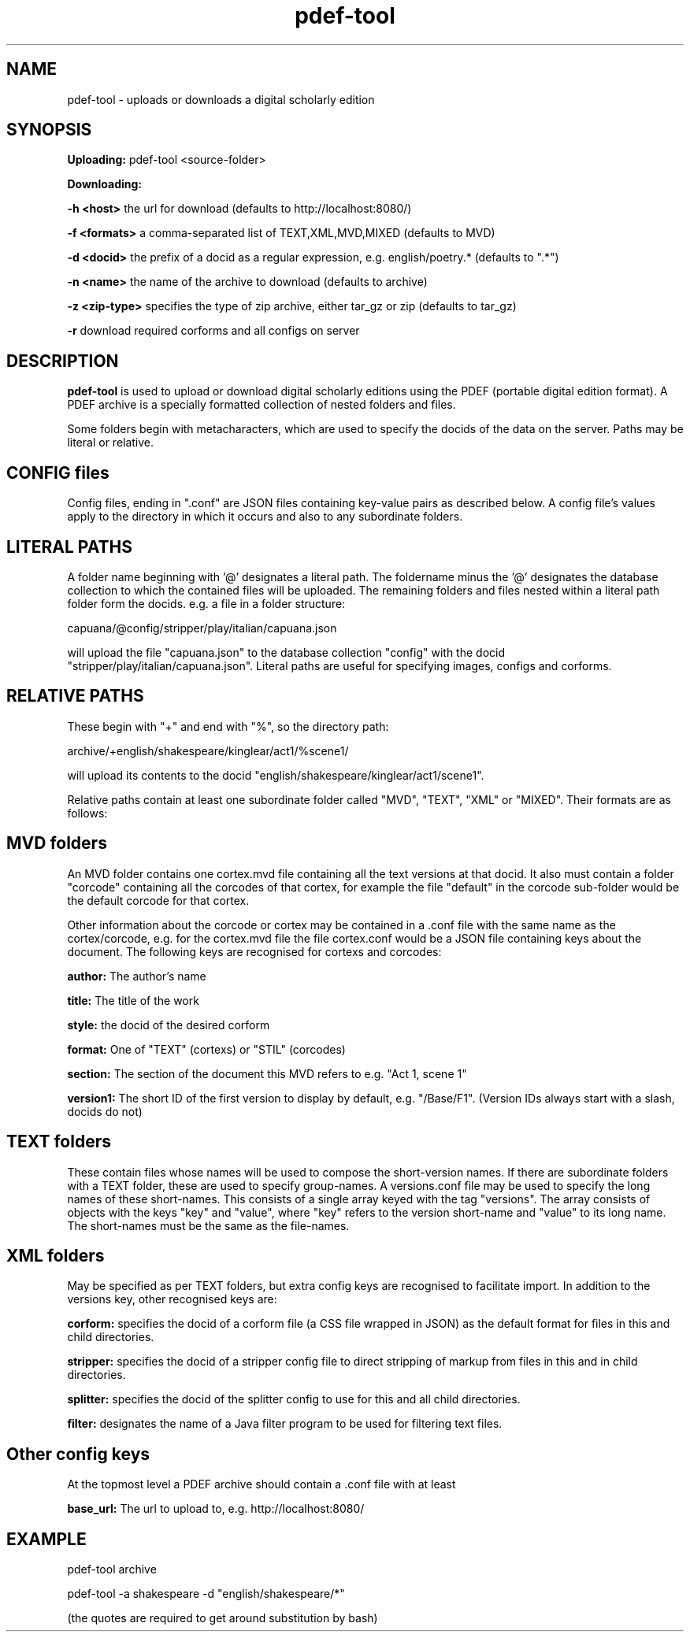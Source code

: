 .TH pdef-tool 1 29-5-2013 

.SH NAME 
pdef-tool - uploads or downloads a digital scholarly edition

.SH SYNOPSIS 
.B Uploading:
pdef-tool <source-folder>

.B Downloading:

.B -h <host> 
the url for download (defaults to http://localhost:8080/)

.B -f <formats>
a comma-separated list of TEXT,XML,MVD,MIXED (defaults to MVD)

.B -d <docid>
the prefix of a docid as a regular expression, e.g. english/poetry.* (defaults to ".*")

.B -n <name>
the name of the archive to download (defaults to archive)

.B -z <zip-type>
specifies the type of zip archive, either tar_gz or zip (defaults to tar_gz)

.B -r
download required corforms and all configs on server

.SH DESCRIPTION 

.B pdef-tool 
is used to upload or download digital scholarly editions using the PDEF (portable 
digital edition format). A PDEF archive is a specially formatted collection of 
nested folders and files.

Some folders begin with metacharacters, which are used to specify the docids of the 
data on the server. Paths may be literal or relative.

.SH CONFIG files

Config files, ending in ".conf" are JSON files containing key-value pairs as 
described below. A config file's values apply to the directory in which it occurs 
and also to any subordinate folders.

.SH LITERAL PATHS 

A folder name beginning with '@' designates a literal path. The foldername minus the '@' designates the database collection to which the contained files will be 
uploaded. The remaining folders and files nested within a literal path folder form 
the docids. e.g. a file in a folder structure:

capuana/@config/stripper/play/italian/capuana.json

will upload the file "capuana.json" to the database collection "config" with the 
docid "stripper/play/italian/capuana.json". Literal paths are useful for specifying 
images, configs and corforms.

.SH RELATIVE PATHS
These begin with "+" and end with "%", so the directory path:

archive/+english/shakespeare/kinglear/act1/%scene1/

will upload its contents to the docid "english/shakespeare/kinglear/act1/scene1".

Relative paths contain at least one subordinate folder called "MVD", "TEXT", "XML" 
or "MIXED". Their formats are as follows:

.SH MVD folders

An MVD folder contains one cortex.mvd file containing all the text versions at that 
docid. It also must contain a folder "corcode" containing all the corcodes of that 
cortex, for example the file "default" in the corcode sub-folder would be the 
default corcode for that cortex.

Other information about the corcode or cortex may be contained in a .conf file with 
the same name as the cortex/corcode, e.g. for the cortex.mvd file the file 
cortex.conf would be a JSON file containing keys about the document. The following 
keys are recognised for cortexs and corcodes:

.B author:
The author's name

.B title:
The title of the work

.B style: 
the docid of the desired corform

.B format:
One of "TEXT" (cortexs) or "STIL" (corcodes)

.B section: 
The section of the document this MVD refers to e.g. "Act 1, scene 1"

.B version1: 
The short ID of the first version to display by default, e.g. 
"/Base/F1". (Version IDs always start with a slash, docids do not)

.SH TEXT folders 

These contain files whose names will be used to compose the short-version names. If 
there are subordinate folders with a TEXT folder, these are used to specify 
group-names. A versions.conf file may be used to specify the long names of these 
short-names. This consists of a single array keyed with the tag "versions". The 
array consists of objects with the keys "key" and "value", where "key" refers to the 
version short-name and "value" to its long name. The short-names must be the same as 
the file-names. 

.SH XML folders

May be specified as per TEXT folders, but extra config keys are recognised to 
facilitate import. In addition to the versions key, other recognised keys are:

.B corform: 
specifies the docid of a corform file (a CSS file wrapped in JSON) as the default 
format for files in this and child directories.

.B stripper:
specifies the docid of a stripper config file to direct stripping of markup from 
files in this and in child directories.

.B splitter:
specifies the docid of the splitter config to use for this and all child directories.

.B filter:
designates the name of a Java filter program to be used for filtering text files.

.SH Other config keys
At the topmost level a PDEF archive should contain a .conf file with at least 

.B base_url:
The url to upload to, e.g. http://localhost:8080/

.SH EXAMPLE
pdef-tool archive

pdef-tool -a shakespeare -d "english/shakespeare/*"

(the quotes are required to get around substitution by bash)
